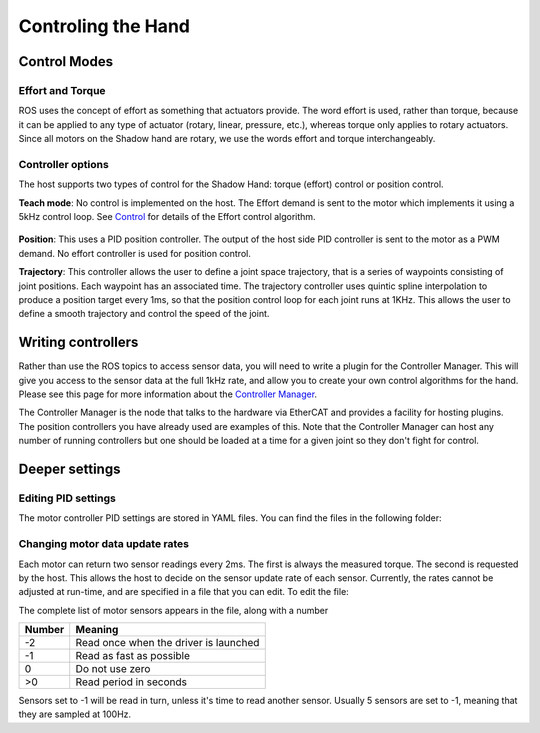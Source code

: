 Controling the Hand
====================

Control Modes
---------------

Effort and Torque
^^^^^^^^^^^^^^^^^^

ROS uses the concept of effort as something that actuators provide. The word effort is used,
rather than torque, because it can be applied to any type of actuator (rotary, linear, pressure,
etc.), whereas torque only applies to rotary actuators. Since all motors on the Shadow hand are
rotary, we use the words effort and torque interchangeably.

Controller options
^^^^^^^^^^^^^^^^^^

The host supports two types of control for the Shadow Hand: torque (effort) control or position
control.

**Teach mode**: No control is implemented on the host. The Effort demand is sent to the motor
which implements it using a 5kHz control loop. See `Control <https://shadow-robot-company-dexterous-hand.readthedocs-hosted.com/en/full_manual/user_guide/sd_firmware.html#control>`_  for details of the Effort control algorithm.

.. figure:: ../img/sd_teach_mode.png
    :width: 500%

**Position**: This uses a PID position controller. The output of the host side PID controller is sent
to the motor as a PWM demand. No effort controller is used for position control.

**Trajectory**: This controller allows the user to define a joint space trajectory, that is a series of
waypoints consisting of joint positions. Each waypoint has an associated time. The trajectory
controller uses quintic spline interpolation to produce a position target every 1ms, so that the
position control loop for each joint runs at 1KHz. This allows the user to define a smooth
trajectory and control the speed of the joint.

Writing controllers
--------------------

Rather than use the ROS topics to access sensor data, you will need to write a plugin for the Controller Manager. 
This will give you access to the sensor data at the full 1kHz rate, and allow you to create your own control algorithms 
for the hand. Please see this page for more information about the `Controller Manager <http://wiki.ros.org/ros_control>`_.

The Controller Manager is the node that talks to the hardware via EtherCAT and provides a facility for hosting plugins. The position controllers you have already used are examples of this. Note that the Controller Manager can host any number of running controllers but one should be loaded at a time for a given joint so they don't fight for control.

Deeper settings
---------------

Editing PID settings
^^^^^^^^^^^^^^^^^^^^^

The motor controller PID settings are stored in YAML files. You can find the files in the following folder:

.. prompt:: bash $
          
	roscd sr_ethercat_hand_config/controls/

Changing motor data update rates
^^^^^^^^^^^^^^^^^^^^^^^^^^^^^^^^

Each motor can return two sensor readings every 2ms. The first is always the measured torque. The second is requested by the host. This allows the host to decide on the sensor update rate of each sensor. Currently, the rates cannot be adjusted at run-time, and are specified in a file that you can edit. To edit the file:

.. prompt:: bash $
          
   roscd sr_robot_lib/config
   gedit motor_data_polling.yaml

The complete list of motor sensors appears in the file, along with a number

=======     ===========================
Number      Meaning
=======     ===========================
-2          Read once when the driver is launched
-1          Read as fast as possible
 0          Do not use zero
>0          Read period in seconds
=======     ===========================

Sensors set to -1 will be read in turn, unless it's time to read another sensor. Usually 5 sensors are set to -1, meaning that they are sampled at 100Hz.
